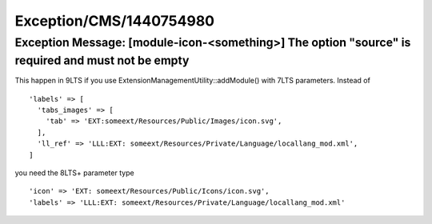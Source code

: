 .. _firstHeading:

Exception/CMS/1440754980
========================

Exception Message: [module-icon-<something>] The option "source" is required and must not be empty
--------------------------------------------------------------------------------------------------

This happen in 9LTS if you use ExtensionManagementUtility::addModule()
with 7LTS parameters. Instead of

::

    'labels' => [
      'tabs_images' => [
        'tab' => 'EXT:someext/Resources/Public/Images/icon.svg',
      ],
      'll_ref' => 'LLL:EXT: someext/Resources/Private/Language/locallang_mod.xml',
    ]

you need the 8LTS+ parameter type

::

    'icon' => 'EXT: someext/Resources/Public/Icons/icon.svg',
    'labels' => 'LLL:EXT: someext/Resources/Private/Language/locallang_mod.xml'
